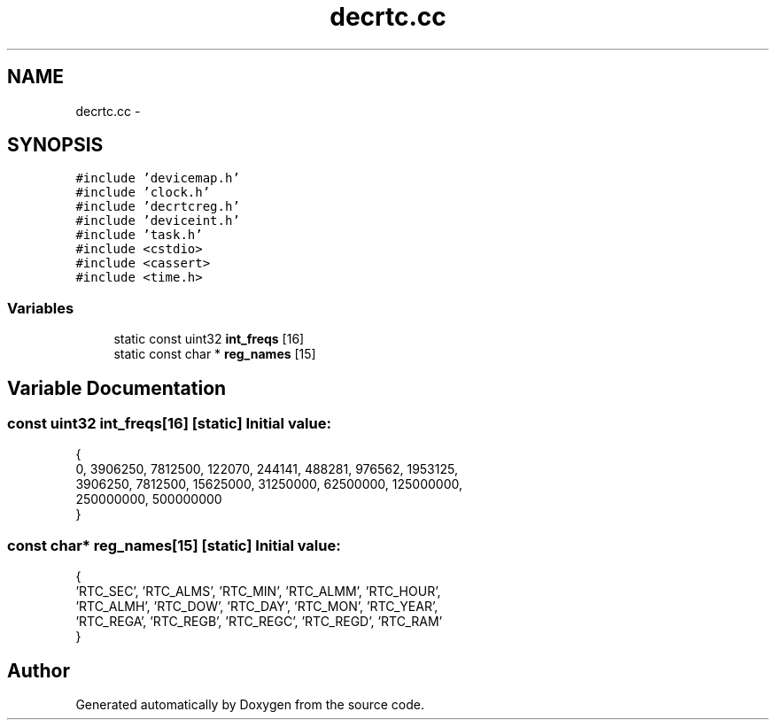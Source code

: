 .TH "decrtc.cc" 3 "18 Dec 2013" "Doxygen" \" -*- nroff -*-
.ad l
.nh
.SH NAME
decrtc.cc \- 
.SH SYNOPSIS
.br
.PP
\fC#include 'devicemap.h'\fP
.br
\fC#include 'clock.h'\fP
.br
\fC#include 'decrtcreg.h'\fP
.br
\fC#include 'deviceint.h'\fP
.br
\fC#include 'task.h'\fP
.br
\fC#include <cstdio>\fP
.br
\fC#include <cassert>\fP
.br
\fC#include <time.h>\fP
.br

.SS "Variables"

.in +1c
.ti -1c
.RI "static const uint32 \fBint_freqs\fP [16]"
.br
.ti -1c
.RI "static const char * \fBreg_names\fP [15]"
.br
.in -1c
.SH "Variable Documentation"
.PP 
.SS "const uint32 \fBint_freqs\fP[16]\fC [static]\fP"\fBInitial value:\fP
.PP
.nf
 {
  0, 3906250, 7812500, 122070, 244141, 488281, 976562, 1953125,
  3906250, 7812500, 15625000, 31250000, 62500000, 125000000,
  250000000, 500000000
}
.fi
.SS "const char* \fBreg_names\fP[15]\fC [static]\fP"\fBInitial value:\fP
.PP
.nf
 {
  'RTC_SEC', 'RTC_ALMS', 'RTC_MIN', 'RTC_ALMM', 'RTC_HOUR',
  'RTC_ALMH', 'RTC_DOW', 'RTC_DAY', 'RTC_MON', 'RTC_YEAR',
  'RTC_REGA', 'RTC_REGB', 'RTC_REGC', 'RTC_REGD', 'RTC_RAM'
}
.fi
.SH "Author"
.PP 
Generated automatically by Doxygen from the source code.
